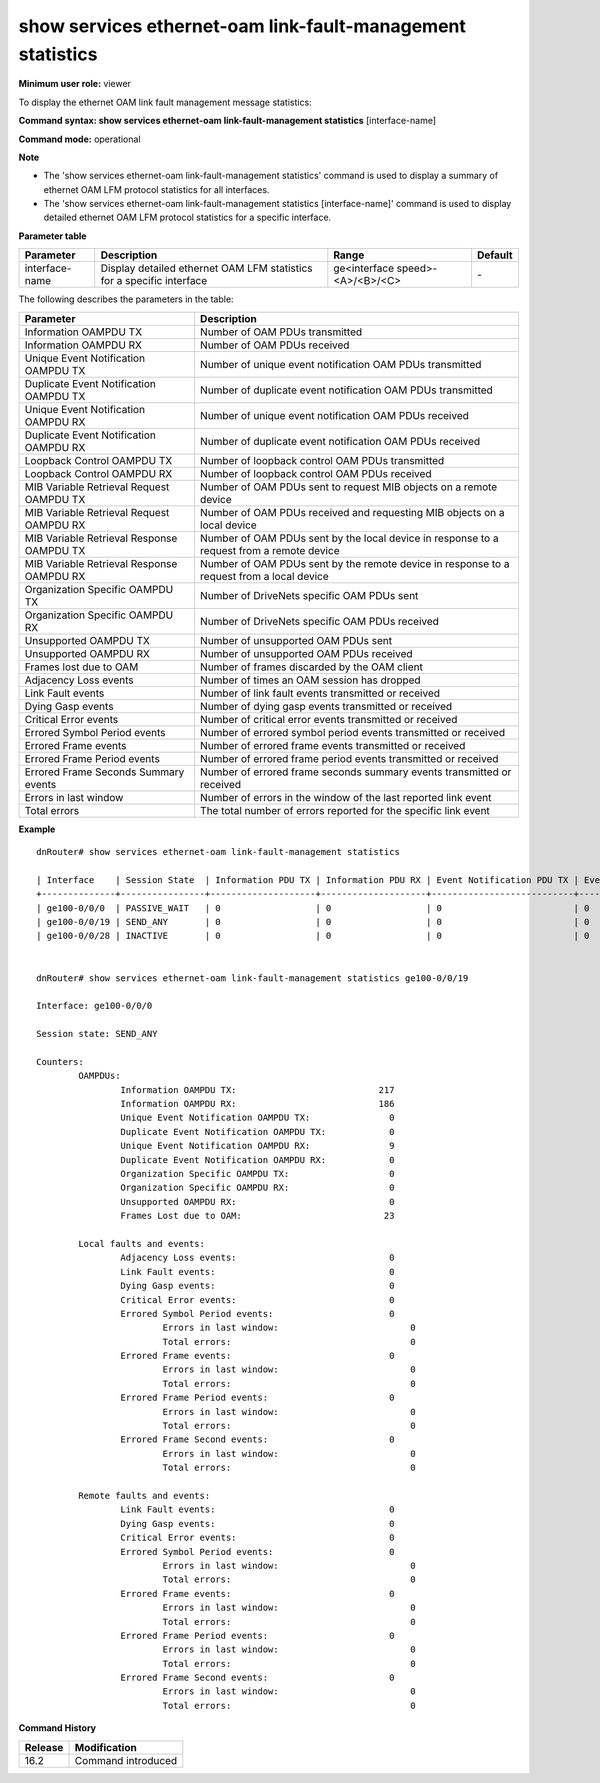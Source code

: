 show services ethernet-oam link-fault-management statistics
-----------------------------------------------------------

**Minimum user role:** viewer

To display the ethernet OAM link fault management message statistics:


**Command syntax: show services ethernet-oam link-fault-management statistics** [interface-name]

**Command mode:** operational



**Note**

- The 'show services ethernet-oam link-fault-management statistics' command is used to display a summary of ethernet OAM LFM protocol statistics for all interfaces.

- The 'show services ethernet-oam link-fault-management statistics [interface-name]' command is used to display detailed ethernet OAM LFM protocol statistics for a specific interface.


**Parameter table**

+----------------+-----------------------------------------------------------------------+---------------------------------------+---------+
| Parameter      | Description                                                           | Range                                 | Default |
+================+=======================================================================+=======================================+=========+
| interface-name | Display detailed ethernet OAM LFM statistics for a specific interface | ge<interface speed>-<A>/<B>/<C>       | \-      |
+----------------+-----------------------------------------------------------------------+---------------------------------------+---------+

The following describes the parameters in the table:

+-------------------------------------------+--------------------------------------------------------------------------------------------+
| Parameter                                 | Description                                                                                |
+===========================================+============================================================================================+
| Information OAMPDU TX                     | Number of OAM PDUs transmitted                                                             |
+-------------------------------------------+--------------------------------------------------------------------------------------------+
| Information OAMPDU RX                     | Number of OAM PDUs received                                                                |
+-------------------------------------------+--------------------------------------------------------------------------------------------+
| Unique Event Notification OAMPDU TX       | Number of unique event notification OAM PDUs transmitted                                   |
+-------------------------------------------+--------------------------------------------------------------------------------------------+
| Duplicate Event Notification OAMPDU TX    | Number of duplicate event notification OAM PDUs transmitted                                |
+-------------------------------------------+--------------------------------------------------------------------------------------------+
| Unique Event Notification OAMPDU RX       | Number of unique event notification OAM PDUs received                                      |
+-------------------------------------------+--------------------------------------------------------------------------------------------+
| Duplicate Event Notification OAMPDU RX    | Number of duplicate event notification OAM PDUs received                                   |
+-------------------------------------------+--------------------------------------------------------------------------------------------+
| Loopback Control OAMPDU TX                | Number of loopback control OAM PDUs transmitted                                            |
+-------------------------------------------+--------------------------------------------------------------------------------------------+
| Loopback Control OAMPDU RX                | Number of loopback control OAM PDUs received                                               |
+-------------------------------------------+--------------------------------------------------------------------------------------------+
| MIB Variable Retrieval Request OAMPDU TX  | Number of OAM PDUs sent to request MIB objects on a remote device                          |
+-------------------------------------------+--------------------------------------------------------------------------------------------+
| MIB Variable Retrieval Request OAMPDU RX  | Number of OAM PDUs received and requesting MIB objects on a local device                   |
+-------------------------------------------+--------------------------------------------------------------------------------------------+
| MIB Variable Retrieval Response OAMPDU TX | Number of OAM PDUs sent by the local device in response to a request from a remote device  |
+-------------------------------------------+--------------------------------------------------------------------------------------------+
| MIB Variable Retrieval Response OAMPDU RX | Number of OAM PDUs sent by the remote device in response to a request from a local device  |
+-------------------------------------------+--------------------------------------------------------------------------------------------+
| Organization Specific OAMPDU TX           | Number of DriveNets specific OAM PDUs sent                                                 |
+-------------------------------------------+--------------------------------------------------------------------------------------------+
| Organization Specific OAMPDU RX           | Number of DriveNets specific OAM PDUs received                                             |
+-------------------------------------------+--------------------------------------------------------------------------------------------+
| Unsupported OAMPDU TX                     | Number of unsupported OAM PDUs sent                                                        |
+-------------------------------------------+--------------------------------------------------------------------------------------------+
| Unsupported OAMPDU RX                     | Number of unsupported OAM PDUs received                                                    |
+-------------------------------------------+--------------------------------------------------------------------------------------------+
| Frames lost due to OAM                    | Number of frames discarded by the OAM client                                               |
+-------------------------------------------+--------------------------------------------------------------------------------------------+
| Adjacency Loss events                     | Number of times an OAM session has dropped                                                 |
+-------------------------------------------+--------------------------------------------------------------------------------------------+
| Link Fault events                         | Number of link fault events transmitted or received                                        |
+-------------------------------------------+--------------------------------------------------------------------------------------------+
| Dying Gasp events                         | Number of dying gasp events transmitted or received                                        |
+-------------------------------------------+--------------------------------------------------------------------------------------------+
| Critical Error events                     | Number of critical error events transmitted or received                                    |
+-------------------------------------------+--------------------------------------------------------------------------------------------+
| Errored Symbol Period events              | Number of errored symbol period events transmitted or received                             |
+-------------------------------------------+--------------------------------------------------------------------------------------------+
| Errored Frame events                      | Number of errored frame events transmitted or received                                     |
+-------------------------------------------+--------------------------------------------------------------------------------------------+
| Errored Frame Period events               | Number of errored frame period events transmitted or received                              |
+-------------------------------------------+--------------------------------------------------------------------------------------------+
| Errored Frame Seconds Summary events      | Number of errored frame seconds summary events transmitted or received                     |
+-------------------------------------------+--------------------------------------------------------------------------------------------+
| Errors in last window                     | Number of errors in the window of the last reported link event                             |
+-------------------------------------------+--------------------------------------------------------------------------------------------+
| Total errors                              | The total number of errors reported for the specific link event                            |
+-------------------------------------------+--------------------------------------------------------------------------------------------+

**Example**
::

	dnRouter# show services ethernet-oam link-fault-management statistics

	| Interface    | Session State  | Information PDU TX | Information PDU RX | Event Notification PDU TX | Event Notification PDU RX | Loopback Control PDU TX | Loopback Control PDU RX | Frames Lost due to OAM |
	+--------------+----------------+--------------------+--------------------+---------------------------+---------------------------+-------------------------+-------------------------+------------------------+
	| ge100-0/0/0  | PASSIVE_WAIT   | 0                  | 0                  | 0                         | 0                         | 0                       | 0                       | 0                      |
	| ge100-0/0/19 | SEND_ANY       | 0                  | 0                  | 0                         | 0                         | 0                       | 0                       | 0                      |
	| ge100-0/0/28 | INACTIVE       | 0                  | 0                  | 0                         | 0                         | 0                       | 0                       | 0                      |


	dnRouter# show services ethernet-oam link-fault-management statistics ge100-0/0/19

	Interface: ge100-0/0/0

	Session state: SEND_ANY

	Counters:
		OAMPDUs:
			Information OAMPDU TX:                           217
			Information OAMPDU RX:                           186
			Unique Event Notification OAMPDU TX:               0
			Duplicate Event Notification OAMPDU TX:            0
			Unique Event Notification OAMPDU RX:               9
			Duplicate Event Notification OAMPDU RX:            0
			Organization Specific OAMPDU TX:                   0
			Organization Specific OAMPDU RX:                   0
			Unsupported OAMPDU RX:                             0
			Frames Lost due to OAM:                           23

		Local faults and events:
			Adjacency Loss events:                             0
			Link Fault events:                                 0
			Dying Gasp events:                                 0
			Critical Error events:                             0
			Errored Symbol Period events:                      0
				Errors in last window:                         0
				Total errors:                                  0
			Errored Frame events:                              0
				Errors in last window:                         0
				Total errors:                                  0
			Errored Frame Period events:                       0
				Errors in last window:                         0
				Total errors:                                  0
			Errored Frame Second events:                       0
				Errors in last window:                         0
				Total errors:                                  0

		Remote faults and events:
			Link Fault events:                                 0
			Dying Gasp events:                                 0
			Critical Error events:                             0
			Errored Symbol Period events:                      0
				Errors in last window:                         0
				Total errors:                                  0
			Errored Frame events:                              0
				Errors in last window:                         0
				Total errors:                                  0
			Errored Frame Period events:                       0
				Errors in last window:                         0
				Total errors:                                  0
			Errored Frame Second events:                       0
				Errors in last window:                         0
				Total errors:                                  0


.. **Help line:** Show 802.3ah Ethernet OAM LFM statistics

**Command History**

+---------+--------------------+
| Release | Modification       |
+=========+====================+
| 16.2    | Command introduced |
+---------+--------------------+
